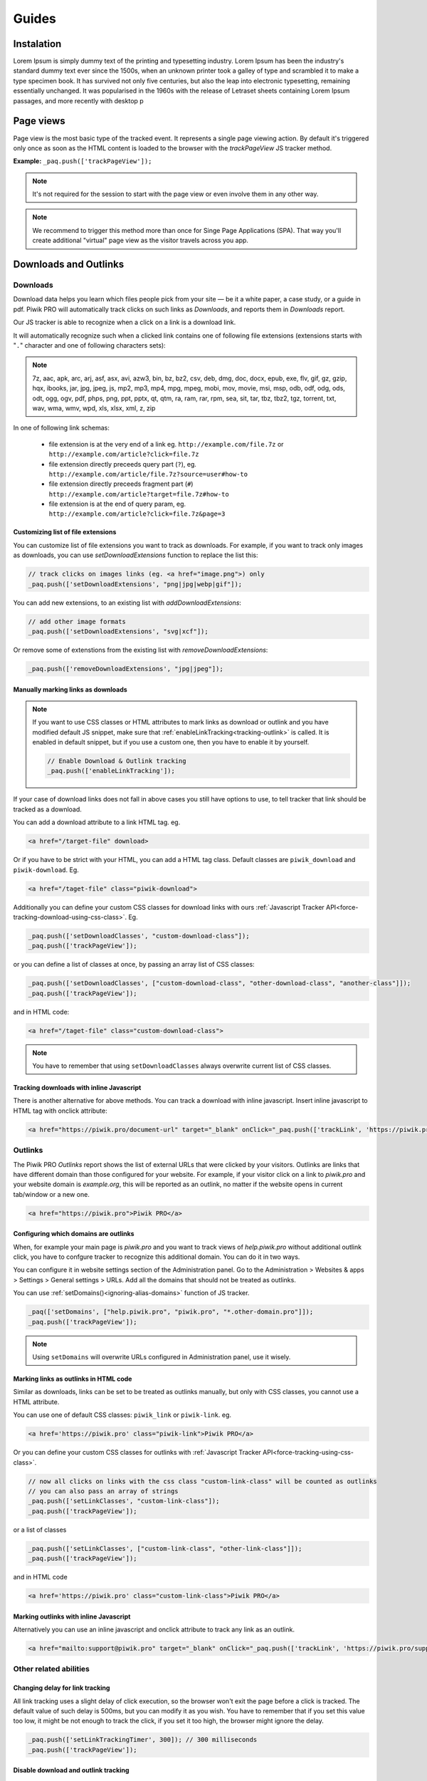 Guides
======

Instalation
-----------

Lorem Ipsum is simply dummy text of the printing and typesetting industry. Lorem Ipsum has been the industry's standard dummy text ever since the 1500s, when an unknown printer took a galley of type and scrambled it to make a type specimen book. It has survived not only five centuries, but also the leap into electronic typesetting, remaining essentially unchanged. It was popularised in the 1960s with the release of Letraset sheets containing Lorem Ipsum passages, and more recently with desktop p

Page views
----------

Page view is the most basic type of the tracked event. It represents a single page viewing action.
By default it's triggered only once as soon as the HTML content is loaded to the browser with the `trackPageView` JS tracker method.

**Example:**
``_paq.push(['trackPageView']);``

.. note:: It's not required for the session to start with the page view or even involve them in any other way.

.. note:: We recommend to trigger this method more than once for Singe Page Applications (SPA). That way you'll create additional "virtual" page view as the visitor travels across you app.

Downloads and Outlinks
----------------------

Downloads
^^^^^^^^^

Download data helps you learn which files people pick from your site — be it a white paper, a case study, or a guide in pdf. Piwik PRO will automatically track clicks on such links as `Downloads`, and reports them in `Downloads` report.

Our JS tracker is able to recognize when a click on a link is a download link.

It will automatically recognize such when a clicked link contains one of following file extensions (extensions starts with "``.``" character and one of following characters sets):

.. note::
  7z, aac, apk, arc, arj, asf, asx, avi, azw3, bin, bz, bz2, csv, deb, dmg, doc, docx, epub, exe, flv, gif, gz, gzip, hqx, ibooks, jar, jpg, jpeg, js, mp2, mp3, mp4, mpg, mpeg, mobi, mov, movie, msi, msp, odb, odf, odg, ods, odt, ogg, ogv, pdf, phps, png, ppt, pptx, qt, qtm, ra, ram, rar, rpm, sea, sit, tar, tbz, tbz2, tgz, torrent, txt, wav, wma, wmv, wpd, xls, xlsx, xml, z, zip


In one of following link schemas:

 - file extension is at the very end of a link eg. ``http://example.com/file.7z`` or ``http://example.com/article?click=file.7z``
 - file extension directly preceeds query part (``?``), eg. ``http://example.com/article/file.7z?source=user#how-to``
 - file extension directly preceeds fragment part (``#``) ``http://example.com/article?target=file.7z#how-to``
 - file extension is at the end of query param, eg. ``http://example.com/article?click=file.7z&page=3``

Customizing list of file extensions
"""""""""""""""""""""""""""""""""""
You can customize list of file extensions you want to track as downloads. For example, if you want to track only images as downloads, you can use `setDownloadExtensions` function to replace the list this:

.. code-block:: javascript

  // track clicks on images links (eg. <a href="image.png">) only
  _paq.push(['setDownloadExtensions', "png|jpg|webp|gif"]);

You can add new extensions, to an existing list with `addDownloadExtensions`:

.. code-block:: javascript

  // add other image formats
  _paq.push(['setDownloadExtensions', "svg|xcf"]);

Or remove some of extenstions from the existing list with `removeDownloadExtensions`:

.. code-block:: javascript

  _paq.push(['removeDownloadExtensions', "jpg|jpeg"]);


Manually marking links as downloads
"""""""""""""""""""""""""""""""""""

.. note::
  If you want to use CSS classes or HTML attributes to mark links as download or outlink and you have modified default JS snippet, make sure that :ref:`enableLinkTracking<tracking-outlink>` is called. It is enabled in default snippet, but if you use a custom one, then you have to enable it by yourself.

  .. code-block:: javascript

    // Enable Download & Outlink tracking
    _paq.push(['enableLinkTracking']);

If your case of download links does not fall in above cases you still have options to use, to tell tracker that link should be tracked as a download.

You can add a download attribute to a link HTML tag. eg. 

.. code-block:: html

  <a href="/target-file" download>

Or if you have to be strict with your HTML, you can add a HTML tag class. Default classes are ``piwik_download`` and ``piwik-download``. Eg. 

.. code-block:: html

  <a href="/taget-file" class="piwik-download">

Additionally you can define your custom CSS classes for download links with ours :ref:`Javascript Tracker API<force-tracking-download-using-css-class>`. Eg. 

.. code-block:: javascript

  _paq.push(['setDownloadClasses', "custom-download-class"]);
  _paq.push(['trackPageView']);

or you can define a list of classes at once, by passing an array list of CSS classes:

.. code-block:: javascript

  _paq.push(['setDownloadClasses', ["custom-download-class", "other-download-class", "another-class"]]);
  _paq.push(['trackPageView']);

and in HTML code:

.. code-block:: html

  <a href="/taget-file" class="custom-download-class">

.. note::
  You have to remember that using ``setDownloadClasses`` always overwrite current list of CSS classes.


Tracking downloads with inline Javascript
"""""""""""""""""""""""""""""""""""""""""

There is another alternative for above methods. You can track a download with inline javascript. Insert inline javascript to HTML tag with onclick attribute:

.. code-block:: html

  <a href="https://piwik.pro/document-url" target="_blank" onClick="_paq.push(['trackLink', 'https://piwik.pro/document-url', 'download']);">Download document</a>

.. hide::
  Tracking downloads when using log importer
  """"""""""""""""""""""""""""""""""""""""""

  When you use the :ref:`Log Importer<data-collection-web-log-analytics>`, files with one of the file extensions listed above will be automatically tracked as downloads in Piwik PRO.

Outlinks
^^^^^^^^
The Piwik PRO `Outlinks` report shows the list of external URLs that were clicked by your visitors. Outlinks are links that have different domain than those configured for your website. For example, if your visitor click on a link to `piwik.pro` and your website domain is `example.org`, this will be reported as an outlink, no matter if the website opens in current tab/window or a new one.

.. code-block:: html

  <a href="https://piwik.pro">Piwik PRO</a>

Configuring which domains are outlinks
"""""""""""""""""""""""""""""""""""""

When, for example your main page is `piwik.pro` and you want to track views of `help.piwik.pro` without additional outlink click, you have to confgure tracker to recognize this additional domain. You can do it in two ways.

You can configure it in website settings section of the Administration panel. Go to the Administration > Websites & apps > Settings > General settings > URLs. Add all the domains that should not be treated as outlinks.

.. image:: /_static/images/data_collection/website_settings_urls.jpg

You can use :ref:`setDomains()<ignoring-alias-domains>` function of JS tracker.

.. code-block:: javascript

  _paq(['setDomains', ["help.piwik.pro", "piwik.pro", "*.other-domain.pro"]]);
  _paq.push(['trackPageView']);

.. note::
  Using ``setDomains`` will overwrite URLs configured in Administration panel, use it wisely.

Marking links as outlinks in HTML code
""""""""""""""""""""""""""""""""""""""

Similar as downloads, links can be set to be treated as outlinks manually, but only with CSS classes, you cannot use a HTML attribute.

You can use one of default CSS classes: ``piwik_link`` or ``piwik-link``. eg. 

.. code-block:: javascript

  <a href='https://piwik.pro' class="piwik-link">Piwik PRO</a>

Or you can define your custom CSS classes for outlinks with :ref:`Javascript Tracker API<force-tracking-using-css-class>`. 

.. code-block:: javascript

  // now all clicks on links with the css class "custom-link-class" will be counted as outlinks
  // you can also pass an array of strings
  _paq.push(['setLinkClasses', "custom-link-class"]);
  _paq.push(['trackPageView']);


or a list of classes

.. code-block:: javascript

  _paq.push(['setLinkClasses', ["custom-link-class", "other-link-class"]]);
  _paq.push(['trackPageView']);

and in HTML code

.. code-block:: html

  <a href='https://piwik.pro' class="custom-link-class">Piwik PRO</a>


.. _marking-outlinks-inline-calls:

Marking outlinks with inline Javascript
""""""""""""""""""""""""""""""""""""

Alternatively you can use an inline javascript and onclick attribute to track any link as an outlink.

.. code-block:: html

  <a href="mailto:support@piwik.pro" target="_blank" onClick="_paq.push(['trackLink', 'https://piwik.pro/support-contact-form', 'link']);">Write us a message.</a>

Other related  abilities
^^^^^^^^^^^^^^^^^^^^^^^^

Changing delay for link tracking
""""""""""""""""""""""""""""""""
All link tracking uses a slight delay of click execution, so the browser won't exit the page before a click is tracked. The default value of such delay is 500ms, but you can modify it as you wish. You have to remember that if you set this value too low, it might be not enough to track the click, if you set it too high, the browser might ignore the delay.

.. code-block:: javascript

  _paq.push(['setLinkTrackingTimer', 300]); // 300 milliseconds
  _paq.push(['trackPageView']);

Disable download and outlink tracking
"""""""""""""""""""""""""""""""""""""

To explicitly disable link tracking you can use `disableLinkTracking` function. After adding it to tracking code, all of link clicks won't be tracked.

.. code-block:: javascript

  _paq.push(['disableLinkTracking']);

Disabling link tracking with CSS classes
""""""""""""""""""""""""""""""""""""""""

You can mark links that you do not with to track with CSS classes. JS Tracker will ignore such links and won't track them.

.. code-block:: javascript

  _paq.push(['setIgnoreClasses', "do-not-track"]);
  _paq.push(['trackPageView']);

or a list of classes:

.. code-block:: javascript

  _paq.push(['setIgnoreClasses', ["dont-track-this", "this-either", "nor-this"]]);
  _paq.push(['trackPageView']);

and later in HTML code:

.. code-block:: html
  
  <a href="https://piwik.pro/document.pdf" class="dont-track-this">A document, that should not be tracked.</a>

Tracking link clicks on pages with dynamically generated content
""""""""""""""""""""""""""""""""""""""""""""""""""""""""""""""""
When you want to track clicks on the links, which are dynamically added to the HTML document, you have to call :ref:`enableLinkTracking<tracking-outlink>` every time when the new links are added to the document.

For fully static pages calling :ref:`enableLinkTracking<tracking-outlink>` once is enough, because each call adds listeners only for those links, which are currently present in the HTML document. So if you add new links to the document and you want to track them, you have to call :ref:`enableLinkTracking<tracking-outlink>` multiple times.

.. code-block:: javascript

    // Add click listeners to new links
    _paq.push(['enableLinkTracking']);

.. note::

  You don't have to call :ref:`enableLinkTracking<tracking-outlink>` if you are :ref:`already adding and inline call to a link.<marking-outlinks-inline-calls>`.


A Tip
"""""

To increase accuracy of download and outlink tracking, you can consider enabling the use of :ref:`navigator.sendBeacon()<navigation-send-beacon>`.
